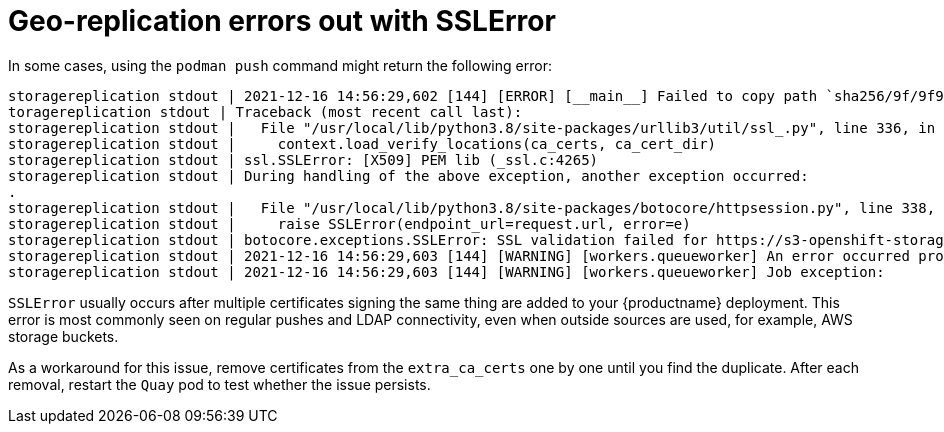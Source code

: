 :_content-type: PROCEDURE
[id="geo-repl-sslerror"]
= Geo-replication errors out with SSLError 

In some cases, using the `podman push` command might return the following error:

[source,terminal]
----
storagereplication stdout | 2021-12-16 14:56:29,602 [144] [ERROR] [__main__] Failed to copy path `sha256/9f/9f9b90db7acda0f3f43e720ac9d54a7e623078fc7af6cf0c1d055410986d3f10` of image storage 0a014260-01a3-4a54-8dd6-784de7bf4feb to location dr
toragereplication stdout | Traceback (most recent call last):
storagereplication stdout |   File "/usr/local/lib/python3.8/site-packages/urllib3/util/ssl_.py", line 336, in ssl_wrap_socket
storagereplication stdout |     context.load_verify_locations(ca_certs, ca_cert_dir)
storagereplication stdout | ssl.SSLError: [X509] PEM lib (_ssl.c:4265)
storagereplication stdout | During handling of the above exception, another exception occurred:
.
storagereplication stdout |   File "/usr/local/lib/python3.8/site-packages/botocore/httpsession.py", line 338, in send
storagereplication stdout |     raise SSLError(endpoint_url=request.url, error=e)
storagereplication stdout | botocore.exceptions.SSLError: SSL validation failed for https://s3-openshift-storage.apps.ocp1.rosbank.rus.socgen/quay-bucket-dr [X509] PEM lib (_ssl.c:4265)
storagereplication stdout | 2021-12-16 14:56:29,603 [144] [WARNING] [workers.queueworker] An error occurred processing request: {"namespace_user_id": 1, "storage_id": "0a014260-01a3-4a54-8dd6-784de7bf4feb"}
storagereplication stdout | 2021-12-16 14:56:29,603 [144] [WARNING] [workers.queueworker] Job exception:
----

`SSLError` usually occurs after multiple certificates signing the same thing are added to your {productname} deployment. This error is most commonly seen on regular pushes and LDAP connectivity, even when outside sources are used, for example, AWS storage buckets. 

As a workaround for this issue, remove certificates from the `extra_ca_certs` one by one until you find the duplicate. After each removal, restart the `Quay` pod to test whether the issue persists. 

